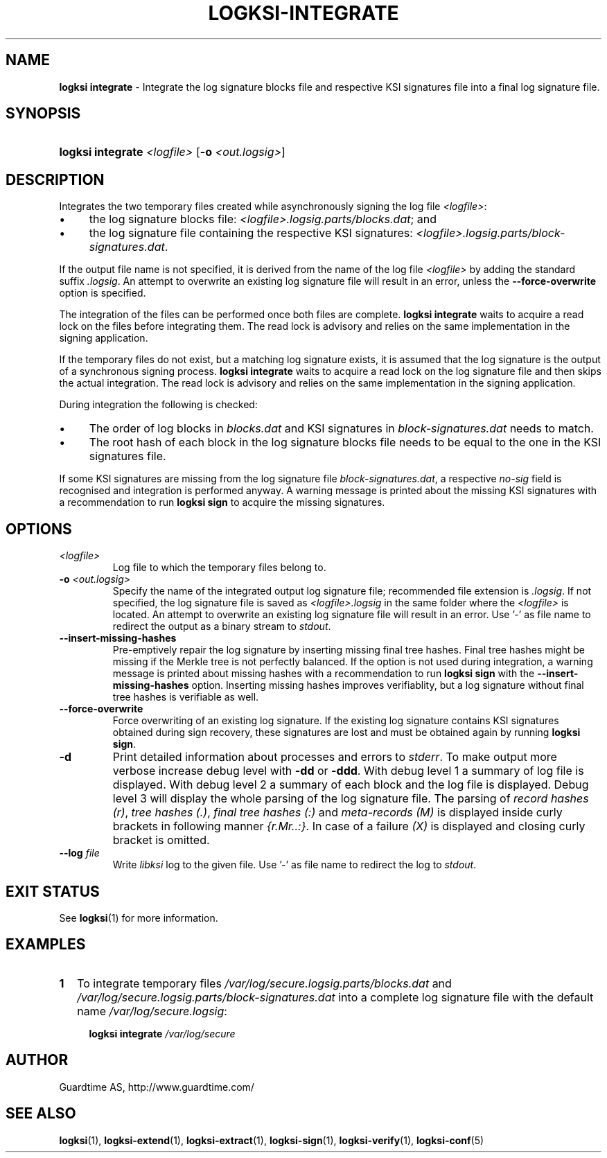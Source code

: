 .TH LOGKSI-INTEGRATE 1
.\"
.SH NAME
\fBlogksi integrate \fR- Integrate the log signature blocks file and respective KSI signatures file into a final log signature file.
.\"
.SH SYNOPSIS
.HP 4
\fBlogksi integrate \fI<logfile> \fR[\fB-o \fI<out.logsig>\fR]
.\"
.SH DESCRIPTION
Integrates the two temporary files created while asynchronously signing the log file \fI<logfile>\fR:
.LP
.IP \(bu 4
the log signature blocks file: \fI<logfile>.logsig.parts/blocks.dat\fR; and
.IP \(bu 4
the log signature file containing the respective KSI signatures: \fI<logfile>.logsig.parts/block-signatures.dat\fR.
.LP
If the output file name is not specified, it is derived from the name of the log file \fI<logfile>\fR by adding the standard suffix \fI.logsig\fR. An attempt to overwrite an existing log signature file will result in an error, unless the \fB--force-overwrite\fR option is specified.
.LP
The integration of the files can be performed once both files are complete. \fBlogksi integrate \fR waits to acquire a read lock on the files before integrating them. The read lock is advisory and relies on the same implementation in the signing application.
.LP
If the temporary files do not exist, but a matching log signature exists, it is assumed that the log signature is the output of a synchronous signing process. \fBlogksi integrate \fR waits to acquire a read lock on the log signature file and then skips the actual integration. The read lock is advisory and relies on the same implementation in the signing application.
.LP
During integration the following is checked:
.LP
.IP \(bu 4
The order of log blocks in \fIblocks.dat\fR and KSI signatures in \fIblock-signatures.dat\fR needs to match.
.IP \(bu 4
The root hash of each block in the log signature blocks file needs to be equal to the one in the KSI signatures file.
.LP
If some KSI signatures are missing from the log signature file \fIblock-signatures.dat\fR, a respective \fIno-sig\fR field is recognised and integration is performed anyway. A warning message is printed about the missing KSI signatures with a recommendation to run \fBlogksi sign\fR to acquire the missing signatures.
.\"
.SH OPTIONS
.TP
\fI<logfile>\fR
Log file to which the temporary files belong to.
.\"
.TP
\fB-o \fI<out.logsig>\fR
Specify the name of the integrated output log signature file; recommended file extension is \fI.logsig\fR. If not specified, the log signature file is saved as \fI<logfile>.logsig\fR in the same folder where the \fI<logfile>\fR is located. An attempt to overwrite an existing log signature file will result in an error. Use '-' as file name to redirect the output as a binary stream to \fIstdout\fR.
.\"
.TP
\fB--insert-missing-hashes\fR
Pre-emptively repair the log signature by inserting missing final tree hashes. Final tree hashes might be missing if the Merkle tree is not perfectly balanced. If the option is not used during integration, a warning message is printed about missing hashes with a recommendation to run \fBlogksi sign\fR with the \fB--insert-missing-hashes\fR option. Inserting missing hashes improves verifiablity, but a log signature without final tree hashes is verifiable as well.
.\"
.TP
\fB--force-overwrite\fR
Force overwriting of an existing log signature. If the existing log signature contains KSI signatures obtained during sign recovery, these signatures are lost and must be obtained again by running \fBlogksi sign\fR.
.\"
.TP
\fB-d\fR
Print detailed information about processes and errors to \fIstderr\fR. To make output more verbose increase debug level with \fB-dd\fR or \fB-ddd\fR. With debug level 1 a summary of log file is displayed. With debug level 2 a summary of each block and the log file is displayed. Debug level 3 will display the whole parsing of the log signature file. The parsing of \fIrecord hashes (r)\fR, \fItree hashes (.)\fR, \fIfinal tree hashes (:)\fR and \fImeta-records (M)\fR is displayed inside curly brackets in following manner \fI{r.Mr..:}\fR. In case of a failure \fI(X)\fR is displayed and closing curly bracket is omitted.
.\"
.TP
\fB--log \fIfile\fR
Write \fIlibksi\fR log to the given file. Use '-' as file name to redirect the log to \fIstdout\fR.
.br
.\"
.SH EXIT STATUS
See \fBlogksi\fR(1) for more information.
.\"
.SH EXAMPLES
.TP 2
\fB1
\fRTo integrate temporary files \fI/var/log/secure.logsig.parts/blocks.dat\fR and \fI/var/log/secure.logsig.parts/block-signatures.dat\fR into a complete log signature file with the default name \fI/var/log/secure.logsig\fR:
.LP
.RS 4
\fBlogksi integrate \fI/var/log/secure
.RE
.\"
.SH AUTHOR
Guardtime AS, http://www.guardtime.com/
.LP
.\"
.SH SEE ALSO
\fBlogksi\fR(1), \fBlogksi-extend\fR(1), \fBlogksi-extract\fR(1), \fBlogksi-sign\fR(1), \fBlogksi-verify\fR(1), \fBlogksi-conf\fR(5)
